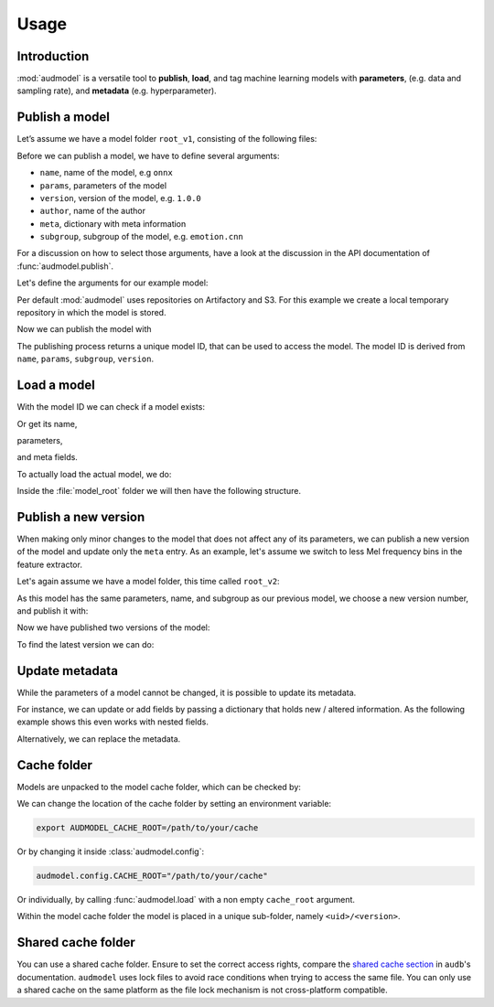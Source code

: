 Usage
=====

.. jupyter-execute::
    :stderr:
    :hide-output:
    :hide-code:

    import os
    import glob

    import audeer
    import audmodel


    def create_model(name, files, root):
        root = os.path.join(root, name)
        audeer.mkdir(root)
        for file in files:
            path = os.path.join(root, file)
            audeer.mkdir(os.path.dirname(path))
            with open(path, "w"):
                pass
        return root


    def show_model(path):
        path = audeer.safe_path(path)
        for root, dirs, files in os.walk(path):
            level = root.replace(path, "").count(os.sep)
            indent = " " * 4 * (level)
            print("{}{}/".format(indent, os.path.basename(root)))
            subindent = " " * 4 * (level + 1)
            for f in files:
                print("{}{}".format(subindent, f))


    cache_dir = audeer.mkdir("./tmp/cache")
    model_dir = audeer.mkdir("./tmp/models")
    audmodel.config.CACHE_ROOT = cache_dir


Introduction
------------

:mod:`audmodel` is a versatile tool
to **publish**,
**load**,
and tag
machine learning models
with **parameters**,
(e.g. data and sampling rate),
and **metadata**
(e.g. hyperparameter).


Publish a model
---------------

Let’s assume we have a model folder ``root_v1``,
consisting of the following files:

.. jupyter-execute::
    :hide-code:

    files = [
        "model.yaml",
        "model.onnx",
        "readme.txt",
        "log/eval.yaml",
    ]
    root_v1 = create_model("root_v1", files, model_dir)
    show_model(root_v1)

Before we can publish a model,
we have to define several arguments:

* ``name``, name of the model, e.g ``onnx``
* ``params``, parameters of the model
* ``version``, version of the model, e.g. ``1.0.0``
* ``author``, name of the author
* ``meta``, dictionary with meta information
* ``subgroup``, subgroup of the model, e.g. ``emotion.cnn``

For a discussion on how to select those arguments,
have a look at the discussion in the API documentation of
:func:`audmodel.publish`.

Let's define the arguments for our example model:

.. jupyter-execute::

    name = "onnx"
    params = {
        "model": "cnn10",
        "data": ["emodb", "msppodcast"],
        "feature": "melspec",
        "sampling_rate": 16000,
    }
    version = "1.0.0"
    author="sphinx"
    meta = {
        "model": {
            "cnn10": {
                "learning-rate": 1e-2,
                "optimizer": "adam",
            },
        },
        "data": {
            "emodb": {"version": "1.1.1"},
            "msppodcast": {"version": "2.6.0"},
        },
        "feature": {
            "melspec": {
                "win_dur": "32ms",
                "hop_dur": "10ms",
                "mel_bins": 64,
            },
        },
    }
    subgroup = "emotion.cnn"

Per default :mod:`audmodel` uses repositories
on Artifactory and S3.
For this example
we create a local temporary repository
in which the model is stored.

.. jupyter-execute::

    import audeer
    import audmodel

    repo = "models"
    host = audeer.path("./tmp/repo")
    audeer.mkdir(audeer.path(host, repo))
    repository = audmodel.Repository(repo, host, "file-system")
    audmodel.config.REPOSITORIES = [repository]



Now we can publish the model with

.. jupyter-execute::

    uid = audmodel.publish(
        root_v1,
        name,
        params,
        version,
        author=author,
        meta=meta,
        subgroup=subgroup,
        repository=repository,
    )
    uid

The publishing process returns a unique model ID,
that can be used to access the model.
The model ID is derived from
``name``, ``params``, ``subgroup``, ``version``.


Load a model
------------

With the model ID we can check if a model exists:

.. jupyter-execute::

    audmodel.exists(uid)

Or get its name,

.. jupyter-execute::

    audmodel.name(uid)

parameters,

.. jupyter-execute::

    audmodel.parameters(uid)

and meta fields.

.. jupyter-execute::

    audmodel.meta(uid)

To actually load the actual model, we do:

.. jupyter-execute::

    model_root = audmodel.load(uid)

Inside the :file:`model_root` folder
we will then have the following structure.

.. jupyter-execute::
    :hide-code:

    show_model(model_root)


Publish a new version
---------------------

When making only minor changes to the model
that does not affect any of its parameters,
we can publish a new version of the model
and update only the ``meta`` entry.
As an example,
let's assume we switch to less Mel frequency bins
in the feature extractor.

.. jupyter-execute::

    meta["feature"]["melspec"]["mel_bins"] = 32

Let's again assume we have a model folder,
this time called ``root_v2``:

.. jupyter-execute::
    :hide-code:

    root_v2 = create_model("root_v2", files, model_dir)
    show_model(root_v2)

As this model has the same parameters, name, and subgroup
as our previous model,
we choose a new version number,
and publish it with:

.. jupyter-execute::

    uid = audmodel.publish(
        root_v2,
        name,
        params,
        "2.0.0",
        meta=meta,
        subgroup=subgroup,
        repository=repository,
    )
    uid

Now we have published two versions of the model:

.. jupyter-execute::

    audmodel.versions(uid)

To find the latest version we can do:

.. jupyter-execute::

    audmodel.latest_version(uid)


Update metadata
---------------

While the parameters of a model cannot be changed,
it is possible to update its metadata.

For instance,
we can update or add fields
by passing a dictionary
that holds new / altered information.
As the following example shows
this even works with nested fields.

.. jupyter-execute::

    meta = {
        "model": {
            "cnn10": {"layers": 10},
        },
    }
    audmodel.update_meta(uid, meta)
    audmodel.meta(uid)

Alternatively,
we can replace the metadata.

.. jupyter-execute::

    meta = {"new": "meta"}
    audmodel.update_meta(uid, meta, replace=True)
    audmodel.meta(uid)


Cache folder
------------

Models are unpacked to the model cache folder,
which can be checked by:

.. jupyter-execute::

    cache_root = audmodel.default_cache_root()
    cache_root

.. jupyter-execute::

    audeer.list_dir_names(cache_root, basenames=True)

We can change the location of the cache folder
by setting an environment variable:

.. code-block:: bash

    export AUDMODEL_CACHE_ROOT=/path/to/your/cache

Or by changing it inside :class:`audmodel.config`:

.. code-block:: python

    audmodel.config.CACHE_ROOT="/path/to/your/cache"

Or individually,
by calling :func:`audmodel.load`
with a non empty ``cache_root`` argument.

Within the model cache folder
the model is placed in a unique sub-folder, namely
``<uid>/<version>``.


Shared cache folder
-------------------

You can use a shared cache folder.
Ensure to set the correct access rights,
compare the
`shared cache section <https://audeering.github.io/audb/caching.html#shared-cache>`_
in ``audb``'s documentation.
``audmodel`` uses lock files to avoid race conditions
when trying to access the same file.
You can only use a shared cache on the same platform
as the file lock mechanism is not cross-platform compatible.


.. jupyter-execute::
    :hide-code:

    audeer.rmdir("./tmp")
